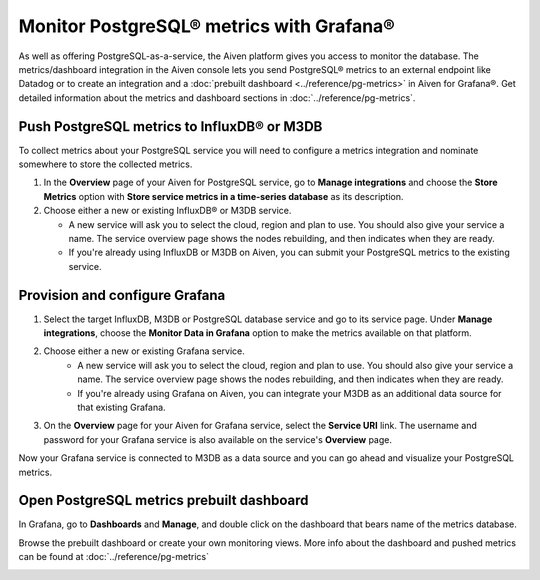Monitor PostgreSQL® metrics with Grafana®
=========================================

As well as offering PostgreSQL-as-a-service, the Aiven platform gives you access to monitor the database. The metrics/dashboard integration in the Aiven console lets you send PostgreSQL® metrics to an external endpoint like Datadog or to create an integration and a :doc:`prebuilt dashboard <../reference/pg-metrics>` in Aiven for Grafana®. Get detailed information about the metrics and dashboard sections in :doc:`../reference/pg-metrics`.


Push PostgreSQL metrics to InfluxDB® or M3DB 
--------------------------------------------

To collect metrics about your PostgreSQL service you will need to configure a metrics integration and nominate somewhere to store the collected metrics.

1. In the **Overview** page of your Aiven for PostgreSQL service, go to **Manage integrations** and choose the **Store Metrics** option with **Store service metrics in a time-series database** as its description.

2. Choose either a new or existing InfluxDB® or M3DB service.

   - A new service will ask you to select the cloud, region and plan to use. You should also give your service a name. The service overview page shows the nodes rebuilding, and then indicates when they are ready.
   - If you're already using InfluxDB or M3DB on Aiven, you can submit your PostgreSQL metrics to the existing service.

Provision and configure Grafana
-------------------------------

1. Select the target InfluxDB, M3DB or PostgreSQL database service and go to its service page. Under **Manage integrations**, choose the **Monitor Data in Grafana** option to make the metrics available on that platform.

2. Choose either a new or existing Grafana service.
    - A new service will ask you to select the cloud, region and plan to use. You should also give your service a name. The service overview page shows the nodes rebuilding, and then indicates when they are ready.
    - If you're already using Grafana on Aiven, you can integrate your M3DB as an additional data source for that existing Grafana.

3. On the **Overview** page for your Aiven for Grafana service, select the **Service URI** link. The username and password for your Grafana service is also available on the service's **Overview** page.

Now your Grafana service is connected to M3DB as a data source and you can go ahead and visualize your PostgreSQL metrics.

Open PostgreSQL metrics prebuilt dashboard
------------------------------------------

In Grafana, go to **Dashboards** and **Manage**, and double click on the dashboard that bears name of the metrics database.

.. image:: /images/products/postgresql/metrics-dashboard-manage.png
   :alt: Screenshot of a Grafana Manage Dashboards panel

Browse the prebuilt dashboard or create your own monitoring views. More info about the dashboard and pushed metrics can be found at :doc:`../reference/pg-metrics`

.. image:: /images/products/postgresql/metrics-dashboard-global.png
   :alt: Screenshot of the PostgreSQL Metrics Dashboard for Grafana
